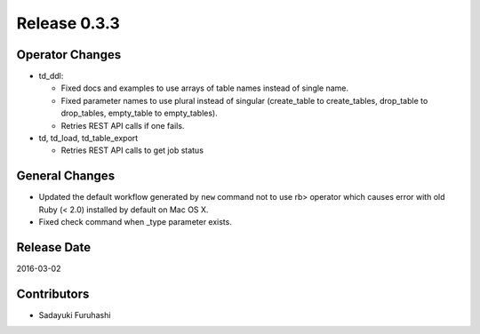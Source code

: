 Release 0.3.3
==================================

Operator Changes
------------------

* td_ddl:

  * Fixed docs and examples to use arrays of table names instead of single name.

  * Fixed parameter names to use plural instead of singular (create_table to create_tables, drop_table to drop_tables, empty_table to empty_tables).

  * Retries REST API calls if one fails.

* td, td_load, td_table_export

  * Retries REST API calls to get job status

General Changes
------------------

* Updated the default workflow generated by ``new`` command not to use rb> operator which causes error with old Ruby (< 2.0) installed by default on Mac OS X.

* Fixed check command when _type parameter exists.


Release Date
------------------
2016-03-02

Contributors
------------------
* Sadayuki Furuhashi

